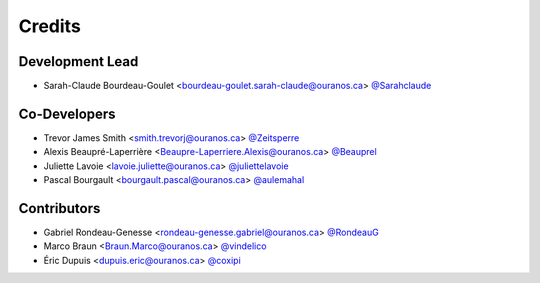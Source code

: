 =======
Credits
=======

Development Lead
----------------

* Sarah-Claude Bourdeau-Goulet <bourdeau-goulet.sarah-claude@ouranos.ca> `@Sarahclaude <https://github.com/Sarahclaude>`_

Co-Developers
-------------

* Trevor James Smith <smith.trevorj@ouranos.ca> `@Zeitsperre <https://github.com/Zeitsperre>`_
* Alexis Beaupré-Laperrière <Beaupre-Laperriere.Alexis@ouranos.ca> `@Beauprel <https://github.com/Beauprel>`_
* Juliette Lavoie <lavoie.juliette@ouranos.ca> `@juliettelavoie <https://github.com/juliettelavoie>`_
* Pascal Bourgault <bourgault.pascal@ouranos.ca> `@aulemahal <https://github.com/aulemahal>`_

Contributors
------------

* Gabriel Rondeau-Genesse <rondeau-genesse.gabriel@ouranos.ca> `@RondeauG <https://github.com/RondeauG>`_
* Marco Braun <Braun.Marco@ouranos.ca> `@vindelico <https://github.com/vindelico>`_
* Éric Dupuis <dupuis.eric@ouranos.ca> `@coxipi <https://github.com/coxipi>`_
